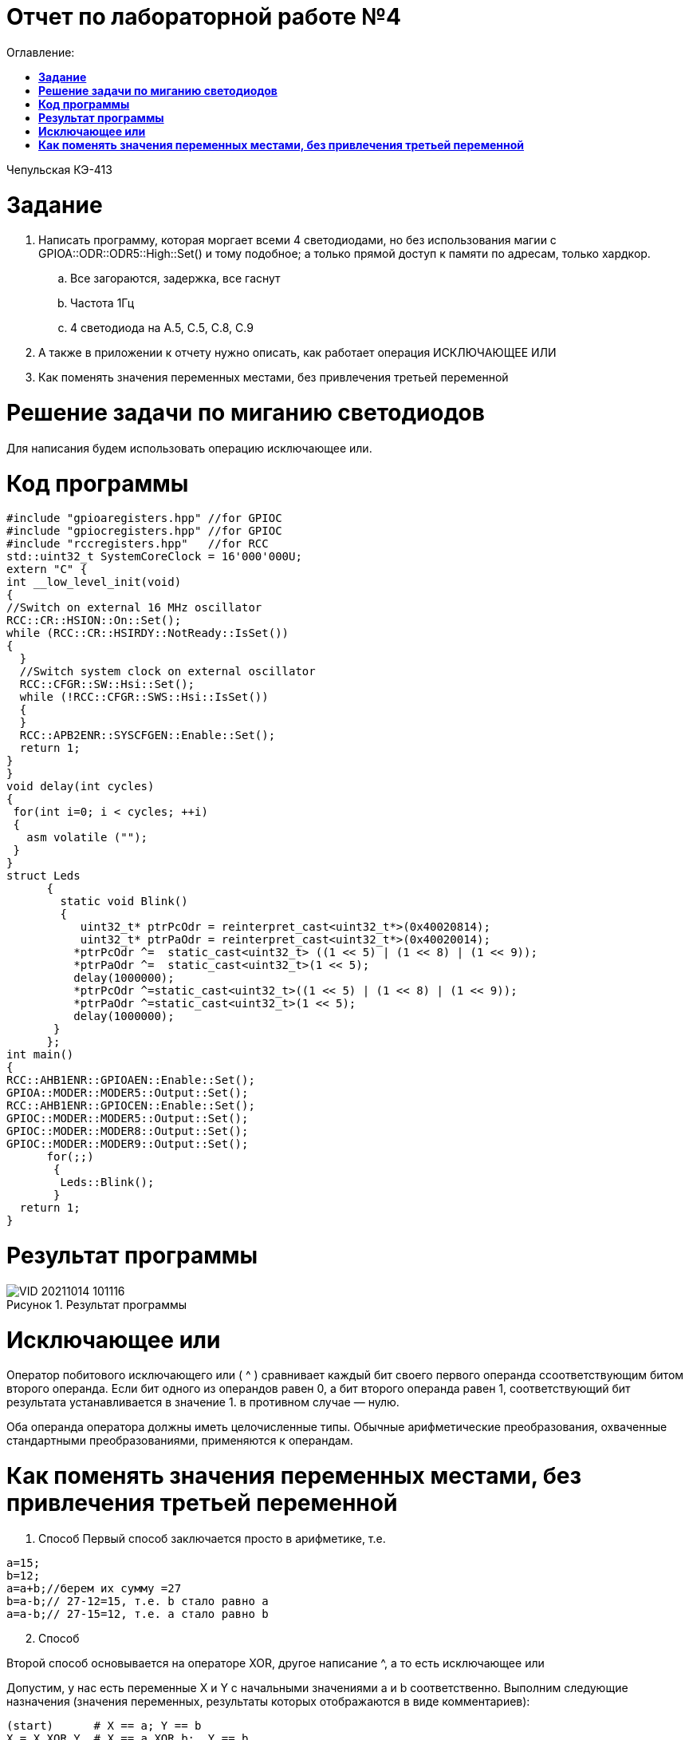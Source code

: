 :figure-caption: Рисунок

= Отчет по лабораторной работе №4
:toc:
:toc-title: Оглавление:

Чепульская КЭ-413 +

= *Задание* +

. Написать программу, которая моргает всеми 4 светодиодами, но без использования магии с GPIOA::ODR::ODR5::High::Set() и тому подобное; а только прямой доступ к памяти по адресам, только хардкор.
.. Все загораются, задержка, все гаснут
.. Частота 1Гц
.. 4 светодиода на A.5, C.5, C.8, C.9

. А также в приложении к отчету нужно описать, как работает операция ИСКЛЮЧАЮЩЕЕ ИЛИ

. Как поменять значения переменных местами, без привлечения третьей переменной

= *Решение задачи по миганию светодиодов*

Для написания будем использовать операцию исключающее или.

= *Код программы*

[source, c]
#include "gpioaregisters.hpp" //for GPIOC
#include "gpiocregisters.hpp" //for GPIOC
#include "rccregisters.hpp"   //for RCC
std::uint32_t SystemCoreClock = 16'000'000U;
extern "C" {
int __low_level_init(void)
{
//Switch on external 16 MHz oscillator
RCC::CR::HSION::On::Set();
while (RCC::CR::HSIRDY::NotReady::IsSet())
{
  }
  //Switch system clock on external oscillator
  RCC::CFGR::SW::Hsi::Set();
  while (!RCC::CFGR::SWS::Hsi::IsSet())
  {
  }
  RCC::APB2ENR::SYSCFGEN::Enable::Set();
  return 1;
}
}
void delay(int cycles)
{
 for(int i=0; i < cycles; ++i)
 {
   asm volatile ("");
 }
}
struct Leds
      {
        static void Blink()
        {
           uint32_t* ptrPcOdr = reinterpret_cast<uint32_t*>(0x40020814);
           uint32_t* ptrPaOdr = reinterpret_cast<uint32_t*>(0x40020014);
          *ptrPcOdr ^=  static_cast<uint32_t> ((1 << 5) | (1 << 8) | (1 << 9));
          *ptrPaOdr ^=  static_cast<uint32_t>(1 << 5);
          delay(1000000);
          *ptrPcOdr ^=static_cast<uint32_t>((1 << 5) | (1 << 8) | (1 << 9));
          *ptrPaOdr ^=static_cast<uint32_t>(1 << 5);
          delay(1000000);
       }
      };
int main()
{
RCC::AHB1ENR::GPIOAEN::Enable::Set();
GPIOA::MODER::MODER5::Output::Set();
RCC::AHB1ENR::GPIOCEN::Enable::Set();
GPIOC::MODER::MODER5::Output::Set();
GPIOC::MODER::MODER8::Output::Set();
GPIOC::MODER::MODER9::Output::Set();
      for(;;)
       {
        Leds::Blink();
       }
  return 1;
}

= *Результат программы*

.Результат программы
image::VID_20211014_101116.gif[align=center]

= *Исключающее или*

Оператор побитового исключающего или ( ^ ) сравнивает каждый бит своего первого операнда ссоответствующим битом второго операнда. Если бит одного из операндов равен 0, а бит второго операнда равен 1, соответствующий бит результата устанавливается в значение 1. в противном случае — нулю.

Оба операнда оператора должны иметь целочисленные типы. Обычные арифметические преобразования, охваченные стандартными преобразованиями, применяются к операндам.

= *Как поменять значения переменных местами, без привлечения третьей переменной*

. Способ
Первый способ заключается просто в арифметике, т.е.

[source, c]
a=15;
b=12;
a=a+b;//берем их сумму =27
b=a-b;// 27-12=15, т.е. b стало равно a
a=a-b;// 27-15=12, т.е. a стало равно b

[start=2]
. Способ

Второй способ основывается на операторе XOR, другое написание ^, а то есть исключающее или

Допустим, у нас есть переменные X и Y с начальными значениями a и b соответственно. Выполним следующие назначения (значения переменных, результаты которых отображаются в виде комментариев):

[source, c]
(start)      # X == a; Y == b
X = X XOR Y  # X == a XOR b;  Y == b
Y = X XOR Y  # X == a XOR b;  Y == b XOR (a XOR b)
X = X XOR Y  # X == (a XOR b) XOR b XOR (a XOR b);  Y == b XOR (a XOR b)

Поскольку XOR ассоциативен, мы можем перегруппировать полученные уравнения следующим образом:

[source, c]
X == (a XOR a) XOR (b XOR b) XOR b
Y == (b XOR b) XOR a

Поскольку x XOR x == 0 и x XOR 0 == x , мы можем просто удалить все эти пары переменных XOR'ed с самими собой, и то, что осталось,:

[source, c]
X == b
Y == a
